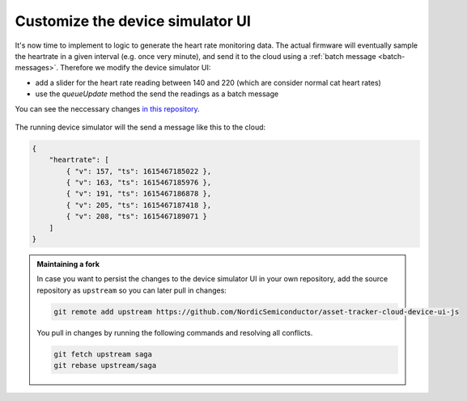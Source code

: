 .. _aws-customization-customize-device-simulator-ui:

Customize the device simulator UI
#################################

It's now time to implement to logic to generate the heart rate monitoring data.
The actual firmware will eventually sample the heartrate in a given interval (e.g. once very minute), and send it to the cloud using a :ref:`batch message <batch-messages>`.
Therefore we modify the device simulator UI:

- add a slider for the heart rate reading between 140 and 220 (which are consider normal cat heart rates)
- use the `queueUpdate` method the send the readings as a batch message

You can see the neccessary changes `in this repository <https://github.com/acme-cat-tracker/simulator-ui/compare/add-heartrate-monitor-data>`_.

.. figure:: ./images/batching-messages.png
   :alt: Creating batched heart rate messages using the device simulator UI

The running device simulator will the send a message like this to the cloud:

.. code-block:: json

    {
        "heartrate": [
            { "v": 157, "ts": 1615467185022 },
            { "v": 163, "ts": 1615467185976 },
            { "v": 191, "ts": 1615467186878 },
            { "v": 205, "ts": 1615467187418 },
            { "v": 208, "ts": 1615467189071 }
        ]
    }

.. admonition:: Maintaining a fork

    In case you want to persist the changes to the device simulator UI in your own repository, add the source repository as ``upstream`` so you can later pull in changes: 
    
    .. code-block:: bash
    
        git remote add upstream https://github.com/NordicSemiconductor/asset-tracker-cloud-device-ui-js

    You pull in changes by running the following commands and resolving all conflicts.

    .. code-block:: bash

        git fetch upstream saga
        git rebase upstream/saga